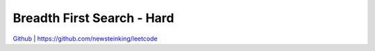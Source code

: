 Breadth First Search - Hard
=======================================


`Github <https://github.com/newsteinking/leetcode>`_ | https://github.com/newsteinking/leetcode


